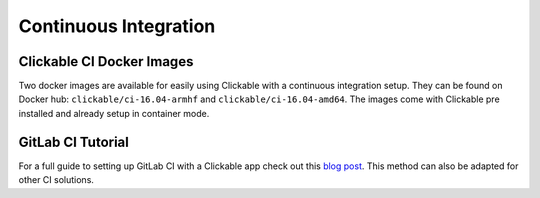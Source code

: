 .. _continuous-integration:

Continuous Integration
======================

Clickable CI Docker Images
--------------------------

Two docker images are available for easily using Clickable with a continuous
integration setup. They can be found on Docker hub: ``clickable/ci-16.04-armhf``
and ``clickable/ci-16.04-amd64``. The images come with Clickable pre installed
and already setup in container mode.

GitLab CI Tutorial
------------------

For a full guide to setting up GitLab CI with a Clickable app check out this
`blog post <https://blog.bhdouglass.com/clickable/tutorial/2019/03/18/publishing-apps-to-the-0penstore-with-gitlab-ci.html>`__.
This method can also be adapted for other CI solutions.
